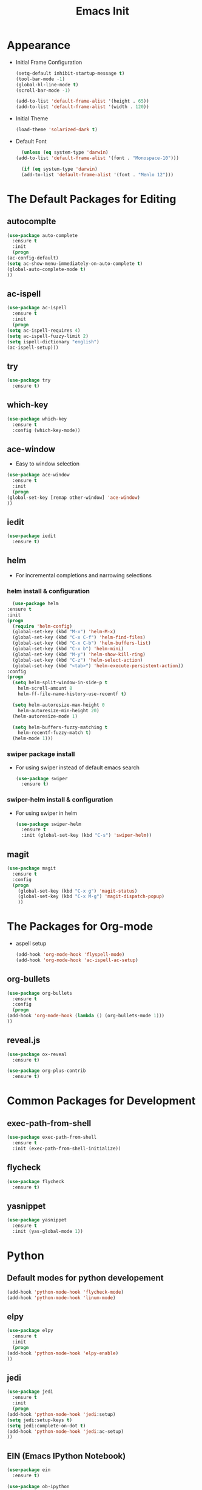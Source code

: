 #+STARTIP: overview
#+TITLE: Emacs Init
#+REVEAL_ROOT: http://cdn.jsdelivr.net/reveal.js/3.0.0/

* Appearance
  - Initial Frame Configuration 
    #+BEGIN_SRC emacs-lisp
      (setq-default inhibit-startup-message t)
      (tool-bar-mode -1)
      (global-hl-line-mode t)
      (scroll-bar-mode -1)

      (add-to-list 'default-frame-alist '(height . 65))
      (add-to-list 'default-frame-alist '(width . 120))
    #+END_SRC
  - Initial Theme
    #+BEGIN_SRC emacs-lisp
      (load-theme 'solarized-dark t)
    #+END_SRC
  - Default Font
    #+BEGIN_SRC emacs-lisp
      (unless (eq system-type 'darwin)
	(add-to-list 'default-frame-alist '(font . "Monospace-10")))

      (if (eq system-type 'darwin)
	  (add-to-list 'default-frame-alist '(font . "Menlo 12")))
    #+END_SRC
   
* The Default Packages for Editing
** autocomplte
   #+BEGIN_SRC emacs-lisp
     (use-package auto-complete
       :ensure t
       :init
       (progn
	 (ac-config-default)
	 (setq ac-show-menu-immediately-on-auto-complete t)
	 (global-auto-complete-mode t)
	 ))
   #+END_SRC

** ac-ispell
   #+BEGIN_SRC emacs-lisp
     (use-package ac-ispell
       :ensure t
       :init
       (progn
	 (setq ac-ispell-requires 4)
	 (setq ac-ispell-fuzzy-limit 2)
	 (setq ispell-dictionary "english")
	 (ac-ispell-setup)))
   #+END_SRC

** try
   #+BEGIN_SRC emacs-lisp
     (use-package try
       :ensure t)
   #+END_SRC
    
** which-key
   #+BEGIN_SRC emacs-lisp
     (use-package which-key
       :ensure t
       :config (which-key-mode))
   #+END_SRC

** ace-window
   - Easy to window selection 
   #+BEGIN_SRC emacs-lisp
     (use-package ace-window
       :ensure t
       :init
       (progn
	 (global-set-key [remap other-window] 'ace-window)
	 ))
   #+END_SRC

** iedit
   #+BEGIN_SRC emacs-lisp
     (use-package iedit
       :ensure t)

   #+END_SRC

** helm
   - For incremental completions and narrowing selections     
     
*** helm install & configuration
    #+BEGIN_SRC emacs-lisp
      (use-package helm
	:ensure t
	:init 
	(progn
	  (require 'helm-config)
	  (global-set-key (kbd "M-x") 'helm-M-x)
	  (global-set-key (kbd "C-x C-f") 'helm-find-files)
	  (global-set-key (kbd "C-x C-b") 'helm-buffers-list)
	  (global-set-key (kbd "C-x b") 'helm-mini)
	  (global-set-key (kbd "M-y") 'helm-show-kill-ring)
	  (global-set-key (kbd "C-z") 'helm-select-action)
	  (global-set-key (kbd "<tab>") 'helm-execute-persistent-action))
	:config
	(progn
	  (setq helm-split-window-in-side-p t
		helm-scroll-amount 8
		helm-ff-file-name-history-use-recentf t)

	  (setq helm-autoresize-max-height 0
		helm-autoresize-min-height 20)
	  (helm-autoresize-mode 1)

	  (setq helm-buffers-fuzzy-matching t
		helm-recentf-fuzzy-match t)
	  (helm-mode 1)))
    #+END_SRC

*** swiper package install
    - For using swiper instead of default emacs search
      #+BEGIN_SRC emacs-lisp
	(use-package swiper
	  :ensure t)
      #+END_SRC

*** swiper-helm install & configuration
    - For using swiper in helm
      #+BEGIN_SRC emacs-lisp
	(use-package swiper-helm
	  :ensure t
	  :init (global-set-key (kbd "C-s") 'swiper-helm))

      #+END_SRC

** magit
   #+BEGIN_SRC emacs-lisp
	  (use-package magit
	    :ensure t
	    :config
	    (progn
	      (global-set-key (kbd "C-x g") 'magit-status)
	      (global-set-key (kbd "C-x M-g") 'magit-dispatch-popup)
	      ))
   #+END_SRC 

* The Packages for Org-mode
  - aspell setup
    #+BEGIN_SRC emacs-lisp
      (add-hook 'org-mode-hook 'flyspell-mode)
      (add-hook 'org-mode-hook 'ac-ispell-ac-setup)
    #+END_SRC
** org-bullets
   #+BEGIN_SRC emacs-lisp
     (use-package org-bullets
       :ensure t
       :config
       (progn
	 (add-hook 'org-mode-hook (lambda () (org-bullets-mode 1)))
	 ))
   #+END_SRC

** reveal.js
   #+BEGIN_SRC emacs-lisp
     (use-package ox-reveal
       :ensure t)

     (use-package org-plus-contrib
       :ensure t)
   #+END_SRC

* Common Packages for Development
** exec-path-from-shell
   #+BEGIN_SRC emacs-lisp
     (use-package exec-path-from-shell
       :ensure t
       :init (exec-path-from-shell-initialize))

   #+END_SRC

** flycheck 
   #+BEGIN_SRC emacs-lisp
     (use-package flycheck
       :ensure t)
   #+END_SRC

** yasnippet
   #+BEGIN_SRC emacs-lisp
     (use-package yasnippet
       :ensure t
       :init (yas-global-mode 1))

   #+END_SRC

* Python
** Default modes for python developement
   #+BEGIN_SRC emacs-lisp
     (add-hook 'python-mode-hook 'flycheck-mode)
     (add-hook 'python-mode-hook 'linum-mode)
   #+END_SRC

** elpy
   #+BEGIN_SRC emacs-lisp
     (use-package elpy
       :ensure t
       :init
       (progn
	 (add-hook 'python-mode-hook 'elpy-enable)
	 ))
   #+END_SRC

** jedi
   #+BEGIN_SRC emacs-lisp
     (use-package jedi
       :ensure t
       :init
       (progn
	 (add-hook 'python-mode-hook 'jedi:setup)
	 (setq jedi:setup-keys t)
	 (setq jedi:complete-on-dot t)
	 (add-hook 'python-mode-hook 'jedi:ac-setup)
	 ))

   #+END_SRC

** EIN (Emacs IPython Notebook)
   #+BEGIN_SRC emacs-lisp
     (use-package ein
       :ensure t)

     (use-package ob-ipython
       :ensure t
       :config
       (progn
	 (org-babel-do-load-languages
	  'org-babel-load-languages
	  '((ipython .t)))
	 ))
   #+END_SRC
